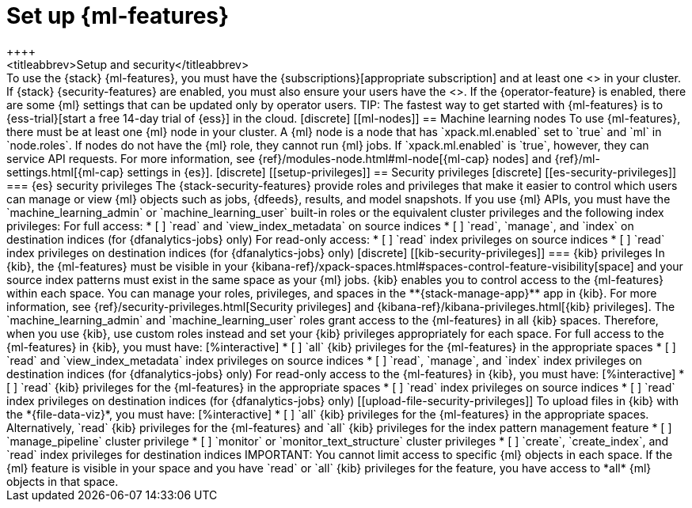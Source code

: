 [chapter,role="xpack"]
[[setup]]
= Set up {ml-features}
++++
<titleabbrev>Setup and security</titleabbrev>
++++

To use the {stack} {ml-features}, you must have the 
{subscriptions}[appropriate subscription] and at least one 
<<ml-nodes,{ml} node>> in your cluster.

If {stack} {security-features} are enabled, you must also ensure your users have
the <<setup-privileges,necessary privileges>>. If the {operator-feature} is
enabled, there are some {ml} settings that can be updated only by operator 
users.

TIP: The fastest way to get started with {ml-features} is to
{ess-trial}[start a free 14-day trial of {ess}] in the cloud.

[discrete]
[[ml-nodes]]
== Machine learning nodes

To use {ml-features}, there must be at least one {ml} node in your cluster. A
{ml} node is a node that has `xpack.ml.enabled` set to `true` and `ml` in
`node.roles`.

If nodes do not have the {ml} role, they cannot run {ml} jobs. If
`xpack.ml.enabled` is `true`, however, they can service API requests. For more
information, see {ref}/modules-node.html#ml-node[{ml-cap} nodes] and
{ref}/ml-settings.html[{ml-cap} settings in {es}].

[discrete]
[[setup-privileges]]
== Security privileges

[discrete]
[[es-security-privileges]]
=== {es} security privileges

The {stack-security-features} provide roles and privileges that make it easier
to control which users can manage or view {ml} objects such as jobs, {dfeeds},
results, and model snapshots.

If you use {ml} APIs, you must have the `machine_learning_admin` or 
`machine_learning_user` built-in roles or the equivalent cluster privileges and 
the following index privileges:

For full access:

* [ ] `read` and `view_index_metadata` on source indices
* [ ] `read`, `manage`, and `index` on destination indices (for 
  {dfanalytics-jobs} only)

For read-only access:

* [ ] `read` index privileges on source indices
* [ ] `read` index privileges on destination indices (for {dfanalytics-jobs}
only)

[discrete]
[[kib-security-privileges]]
=== {kib} privileges

In {kib}, the {ml-features} must be visible in your
{kibana-ref}/xpack-spaces.html#spaces-control-feature-visibility[space] and your
source index patterns must exist in the same space as your {ml} jobs.

{kib} enables you to control access to the {ml-features} within each space. You 
can manage your roles, privileges, and spaces in the **{stack-manage-app}** app 
in {kib}. For more information, see 
{ref}/security-privileges.html[Security privileges] and 
{kibana-ref}/kibana-privileges.html[{kib} privileges].

The `machine_learning_admin` and `machine_learning_user` roles grant access to 
the {ml-features} in all {kib} spaces. Therefore, when you use {kib}, use custom 
roles instead and set your {kib} privileges appropriately for each space.

For full access to the {ml-features} in {kib}, you must have:

[%interactive]
* [ ] `all` {kib} privileges for the {ml-features} in the appropriate spaces
* [ ] `read` and `view_index_metadata` index privileges on source indices
* [ ] `read`, `manage`, and `index` index privileges on destination indices (for
  {dfanalytics-jobs} only)

For read-only access to the {ml-features} in {kib}, you must have:

[%interactive]
* [ ] `read` {kib} privileges for the {ml-features} in the appropriate spaces
* [ ] `read` index privileges on source indices
* [ ] `read` index privileges on destination indices (for {dfanalytics-jobs}
only)

[[upload-file-security-privileges]]
To upload files in {kib} with the *{file-data-viz}*, you must have:

[%interactive]
* [ ] `all` {kib} privileges for the {ml-features} in the appropriate spaces.
Alternatively, `read` {kib} privileges for the {ml-features} and `all` {kib}
privileges for the index pattern management feature
* [ ] `manage_pipeline` cluster privilege
* [ ] `monitor` or `monitor_text_structure` cluster privileges
* [ ] `create`, `create_index`, and `read` index privileges for destination
indices

IMPORTANT: You cannot limit access to specific {ml} objects in each space. If
the {ml} feature is visible in your space and you have `read` or `all` {kib}
privileges for the feature, you have access to *all* {ml} objects in that space.
